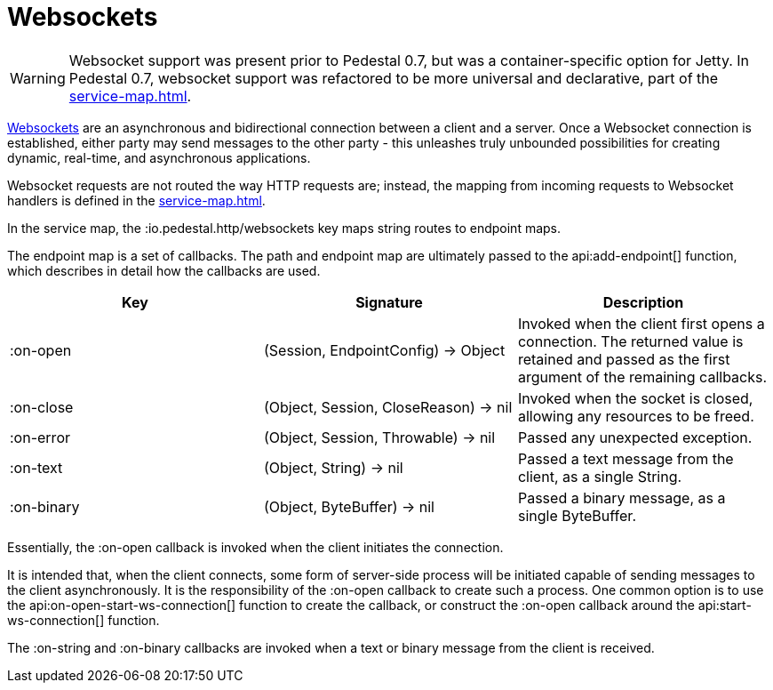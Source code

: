 = Websockets
:default_api_ns: io.pedestal.websocket

[WARNING]
====
Websocket support was present prior to Pedestal 0.7, but was a container-specific option for
Jetty. In Pedestal 0.7, websocket support was refactored to be more universal and declarative, part of
the xref:service-map.adoc[].
====

link:https://en.wikipedia.org/wiki/WebSocket[Websockets] are an asynchronous and bidirectional connection between a client and a server.  Once a Websocket connection is established, either
party may send messages to the other party - this unleashes truly unbounded possibilities for creating dynamic, real-time, and asynchronous applications.

Websocket requests are not routed the way HTTP requests are; instead, the mapping from incoming requests
to Websocket handlers is defined in the xref:service-map.adoc[].

In the service map, the :io.pedestal.http/websockets key
maps string routes to endpoint maps.

The endpoint map is a set of callbacks.  The path and endpoint map are ultimately passed to the api:add-endpoint[] function, which describes
in detail how the callbacks are used.

|===
| Key | Signature | Description

| :on-open
| (Session, EndpointConfig) -> Object
| Invoked when the client first opens a connection.
  The returned value is retained and passed as the first argument of the remaining callbacks.

| :on-close
| (Object, Session, CloseReason) -> nil
| Invoked when the socket is closed, allowing any resources to be freed.

| :on-error
| (Object, Session, Throwable) -> nil
| Passed any unexpected exception.

| :on-text
| (Object, String) -> nil
| Passed a text message from the client, as a single String.

| :on-binary
| (Object, ByteBuffer) -> nil
| Passed a binary message, as a single ByteBuffer.


|===

Essentially, the :on-open callback is invoked when the client initiates the connection.

It is intended that, when the client connects, some form of server-side process will be initiated
capable of sending messages to the client asynchronously.
It is the responsibility of the :on-open callback to create such a process.
One common option is to use the api:on-open-start-ws-connection[] function to create the callback, or
construct the :on-open callback around the api:start-ws-connection[] function.

The :on-string and :on-binary callbacks are invoked when a text or binary message from the client
is received.


